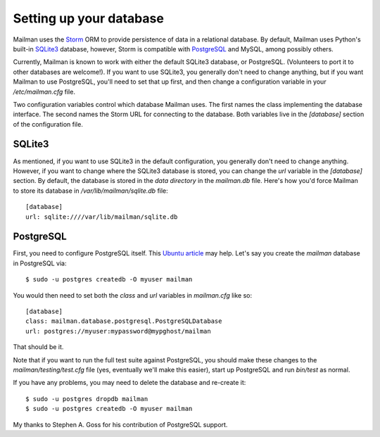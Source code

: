 ========================
Setting up your database
========================

Mailman uses the Storm_ ORM to provide persistence of data in a relational
database.  By default, Mailman uses Python's built-in SQLite3_ database,
however, Storm is compatible with PostgreSQL_ and MySQL, among possibly
others.

Currently, Mailman is known to work with either the default SQLite3 database,
or PostgreSQL.  (Volunteers to port it to other databases are welcome!).  If
you want to use SQLite3, you generally don't need to change anything, but if
you want Mailman to use PostgreSQL, you'll need to set that up first, and then
change a configuration variable in your `/etc/mailman.cfg` file.

Two configuration variables control which database Mailman uses.  The first
names the class implementing the database interface.  The second names the
Storm URL for connecting to the database.  Both variables live in the
`[database]` section of the configuration file.


SQLite3
=======

As mentioned, if you want to use SQLite3 in the default configuration, you
generally don't need to change anything.  However, if you want to change where
the SQLite3 database is stored, you can change the `url` variable in the
`[database]` section.  By default, the database is stored in the *data
directory* in the `mailman.db` file.  Here's how you'd force Mailman to store
its database in `/var/lib/mailman/sqlite.db` file::

    [database]
    url: sqlite:////var/lib/mailman/sqlite.db


PostgreSQL
==========

First, you need to configure PostgreSQL itself.  This `Ubuntu article`_ may
help.  Let's say you create the `mailman` database in PostgreSQL via::

    $ sudo -u postgres createdb -O myuser mailman

You would then need to set both the `class` and `url` variables in
`mailman.cfg` like so::

    [database]
    class: mailman.database.postgresql.PostgreSQLDatabase
    url: postgres://myuser:mypassword@mypghost/mailman

That should be it.

Note that if you want to run the full test suite against PostgreSQL, you
should make these changes to the `mailman/testing/test.cfg` file (yes,
eventually we'll make this easier), start up PostgreSQL and run `bin/test` as
normal.

If you have any problems, you may need to delete the database and re-create
it::

    $ sudo -u postgres dropdb mailman
    $ sudo -u postgres createdb -O myuser mailman

My thanks to Stephen A. Goss for his contribution of PostgreSQL support.


.. _Storm: http://storm.canonical.com
.. _SQLite3: http://docs.python.org/library/sqlite3.html
.. _PostgreSQL: http://www.postgresql.org/
.. _MySQL: http://dev.mysql.com/
.. _`Ubuntu article`: https://help.ubuntu.com/community/PostgreSQL
